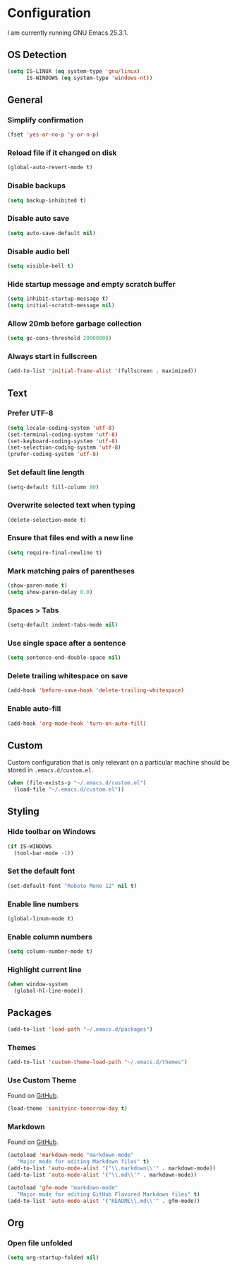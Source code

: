 * Configuration

I am currently running GNU Emacs 25.3.1.

** OS Detection

#+BEGIN_SRC emacs-lisp
(setq IS-LINUX (eq system-type 'gnu/linux)
      IS-WINDOWS (eq system-type 'windows-nt))
#+END_SRC

** General

*** Simplify confirmation

#+BEGIN_SRC emacs-lisp
(fset 'yes-or-no-p 'y-or-n-p)
#+END_SRC

*** Reload file if it changed on disk

#+BEGIN_SRC emacs-lisp
(global-auto-revert-mode t)
#+END_SRC

*** Disable backups

#+BEGIN_SRC emacs-lisp
(setq backup-inhibited t)
#+END_SRC

*** Disable auto save

#+BEGIN_SRC emacs-lisp
(setq auto-save-default nil)
#+END_SRC

*** Disable audio bell

#+BEGIN_SRC emacs-lisp
(setq visible-bell t)
#+END_SRC

*** Hide startup message and empty scratch buffer

#+BEGIN_SRC emacs-lisp
(setq inhibit-startup-message t)
(setq initial-scratch-message nil)
#+END_SRC

*** Allow 20mb before garbage collection

#+BEGIN_SRC emacs-lisp
(setq gc-cons-threshold 20000000)
#+END_SRC

*** Always start in fullscreen

#+BEGIN_SRC emacs-lisp
(add-to-list 'initial-frame-alist '(fullscreen . maximized))
#+END_SRC

** Text

*** Prefer UTF-8

#+BEGIN_SRC emacs-lisp
(setq locale-coding-system 'utf-8)
(set-terminal-coding-system 'utf-8)
(set-keyboard-coding-system 'utf-8)
(set-selection-coding-system 'utf-8)
(prefer-coding-system 'utf-8)
#+END_SRC

*** Set default line length

#+BEGIN_SRC emacs-lisp
(setq-default fill-column 80)
#+END_SRC

*** Overwrite selected text when typing

#+BEGIN_SRC emacs-lisp
(delete-selection-mode t)
#+END_SRC

*** Ensure that files end with a new line

#+BEGIN_SRC emacs-lisp
(setq require-final-newline t)
#+END_SRC

*** Mark matching pairs of parentheses

#+BEGIN_SRC emacs-lisp
(show-paren-mode t)
(setq show-paren-delay 0.0)
#+END_SRC

*** Spaces > Tabs

#+BEGIN_SRC emacs-lisp
(setq-default indent-tabs-mode nil)
#+END_SRC

*** Use single space after a sentence

#+BEGIN_SRC emacs-lisp
(setq sentence-end-double-space nil)
#+END_SRC

*** Delete trailing whitespace on save

#+BEGIN_SRC emacs-lisp
(add-hook 'before-save-hook 'delete-trailing-whitespace)
#+END_SRC

*** Enable auto-fill

#+BEGIN_SRC emacs-lisp
(add-hook 'org-mode-hook 'turn-on-auto-fill)
#+END_SRC

** Custom

Custom configuration that is only relevant on a particular machine should be
stored in ~.emacs.d/custom.el~.

#+BEGIN_SRC emacs-lisp
(when (file-exists-p "~/.emacs.d/custom.el")
  (load-file "~/.emacs.d/custom.el"))
#+END_SRC

** Styling

*** Hide toolbar on Windows

#+BEGIN_SRC emacs-lisp
(if IS-WINDOWS
  (tool-bar-mode -1))
#+END_SRC

*** Set the default font

#+BEGIN_SRC emacs-lisp
(set-default-font "Roboto Mono 12" nil t)
#+END_SRC

*** Enable line numbers

#+BEGIN_SRC emacs-lisp
(global-linum-mode t)
#+END_SRC

*** Enable column numbers

#+BEGIN_SRC emacs-lisp
(setq column-number-mode t)
#+END_SRC

*** Highlight current line

#+BEGIN_SRC emacs-lisp
(when window-system
  (global-hl-line-mode))
#+END_SRC

** Packages

#+BEGIN_SRC emacs-lisp
(add-to-list 'load-path "~/.emacs.d/packages")
#+END_SRC

*** Themes

#+BEGIN_SRC emacs-lisp
(add-to-list 'custom-theme-load-path "~/.emacs.d/themes")
#+END_SRC

*** Use Custom Theme

Found on [[https://github.com/purcell/color-theme-sanityinc-tomorrow][GitHub]].

#+BEGIN_SRC emacs-lisp
(load-theme 'sanityinc-tomorrow-day t)
#+END_SRC

*** Markdown

Found on [[https://github.com/jrblevin/markdown-mode][GitHub]].

#+BEGIN_SRC emacs-lisp
(autoload 'markdown-mode "markdown-mode"
   "Major mode for editing Markdown files" t)
(add-to-list 'auto-mode-alist '("\\.markdown\\'" . markdown-mode))
(add-to-list 'auto-mode-alist '("\\.md\\'" . markdown-mode))

(autoload 'gfm-mode "markdown-mode"
   "Major mode for editing GitHub Flavored Markdown files" t)
(add-to-list 'auto-mode-alist '("README\\.md\\'" . gfm-mode))
#+END_SRC

** Org

*** Open file unfolded

#+BEGIN_SRC emacs-lisp
(setq org-startup-folded nil)
#+END_SRC
